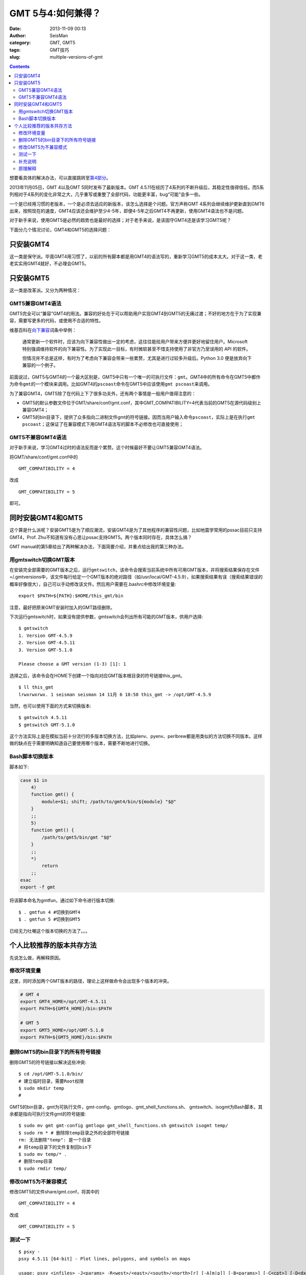 GMT 5与4:如何兼得？
###################

:date: 2013-11-09 00:13
:author: SeisMan
:category: GMT, GMT5
:tags: GMT技巧
:slug: multiple-versions-of-gmt

.. contents::

想要看具体的解决办法，可以直接跳转至\ `第4部分`_\ 。

2013年11月05日，GMT 4以及GMT 5同时发布了最新版本。GMT 4.5.11在经历了4系列的不断升级后，其稳定性值得信任。而5系列相对于4系列的变化非常之大，几乎重写或重整了全部代码，功能更丰富，bug“可能”会多一些。

一个是已经用习惯的老版本，一个是必须去适应的新版本，该怎么选择是个问题。官方声称GMT 4系列会继续维护更新直到GMT6出来，按照现在的速度，GMT4应该还会维护至少4-5年，即便4-5年之后GMT4不再更新，使用GMT4语法也不是问题。

对于新手来说，使用GMT5是必然的趋势也是最好的选择；对于老手来说，是该固守GMT4还是该学习GMT5呢？

下面分几个情况讨论，GMT4和GMT5的选择问题：

只安装GMT4
==========

这一类是保守派。毕竟GMT4用习惯了，以前的所有脚本都是用GMT4的语法写的，重新学习GMT5的成本太大。对于这一类，老老实实用GMT4就好，不必理会GMT5。

只安装GMT5
==========

这一类是改革派。又分为两种情况：

GMT5兼容GMT4语法
----------------

GMT5完全可以“兼容”GMT4的用法。兼容的好处在于可以帮助用户实现GMT4到GMT5的无痛过渡；不好的地方在于为了实现兼容，需要写更多的代码，或使用不合适的特性。

维基百科在\ `向下兼容`_\ 词条中举例：

    通常更新一个软件时，应该为向下兼容性做出一定的考虑，这往往能给用户带来方便并更好地留住用户。Microsoft
    特别强调维持软件的向下兼容性。为了实现此一目标，有时微软甚至不惜支持使用了非官方乃至误用的
    API 的软件。

    但情况并不总是这样，有时为了考虑向下兼容会带来一些累赘，尤其是进行过较多升级后。Python
    3.0 便是放弃向下兼容的一个例子。

前面说过，GMT5与GMT4的一个最大区别是，GMT5中只有一个唯一的可执行文件：\ ``gmt``\ 。GMT4中的所有命令在GMT5中都作为命令\ ``gmt``\ 的一个模块来调用。比如GMT4的\ ``pscoast``\ 命令在GMT5中应该使用\ ``gmt pscoast``\ 来调用。

为了兼容GMT4，GMT5除了在代码上下了很多功夫外，还有两个事情是一般用户值得注意的：

-  GMT5的默认参数文件位于GMT/share/conf/gmt.conf，其中GMT\_COMPATIBILITY=4代表当前的GMT5在源代码级别上兼容GMT4；
-  GMT5的bin目录下，提供了众多指向二进制文件gmt的符号链接。因而当用户输入命令\ ``pscoast``\ ，实际上是在执行\ ``gmt pscoast``\ ；这保证了在兼容模式下用GMT4语法写的脚本不必修改也可直接使用；

GMT5不兼容GMT4语法
------------------

对于新手来说，学习GMT4过时的语法反而是个累赘。这个时候最好不要让GMT5兼容GMT4语法。

将GMT/share/conf/gmt.conf中的

::

    GMT_COMPATIBILITY = 4

改成

::

    GMT_COMPATIBILITY = 5

即可。

同时安装GMT4和GMT5
==================

这个算是什么派呢？安装GMT5是为了顺应潮流，安装GMT4是为了其他程序的兼容性问题，比如地震学常用的pssac目前只支持GMT4，Prof. Zhu不知道有没有心思让pssac支持GMT5。两个版本同时存在，具体怎么搞？

GMT manual的第5章给出了两种解决办法，下面简要介绍，并重点给出我的第三种办法。

用gmtswitch切换GMT版本
----------------------

在安装完全部需要的GMT版本之后，运行\ ``gmtswitch``\ ，该命令会搜索当前系统中所有可用GMT版本，并将搜索结果保存在文件=/.gmtversions中，该文件每行给定一个GMT版本的绝对路径（如/usr/local/GMT-4.5.9），如果搜索结果有误（搜索结果错误的概率好像很大），自己可以手动修改该文件。然后用户需要在.bashrc中修改环境变量::

    export $PATH=${PATH}:$HOME/this_gmt/bin

注意，最好把原来GMT安装时加入的GMT路径删除。

下次运行gmtswitch时，如果没有提供参数，gmtswitch会列出所有可能的GMT版本，供用户选择::

 $ gmtswitch
 1. Version GMT-4.5.9
 2. Version GMT-4.5.11
 3. Version GMT-5.1.0

 Please choose a GMT version (1-3) [1]: 1

选择之后，该命令会在HOME下创建一个指向对应GMT版本根目录的符号链接this_gmt。

::

 $ ll this_gmt
 lrwxrwxrwx. 1 seisman seisman 14 11月 6 18:58 this_gmt -> /opt/GMT-4.5.9

当然，也可以使用下面的方式来切换版本::

 $ gmtswitch 4.5.11
 $ gmtswitch GMT-5.1.0

这个方法实际上是在模拟当前十分流行的多版本切换方法，比如plenv、pyenv、perlbrew都是用类似的方法切换不同版本。这样做的缺点在于需要明确知道自己要使用哪个版本，需要不断地进行切换。

Bash脚本切换版本
----------------

脚本如下:

.. code-block:: bash

 case $1 in
     4)
     function gmt() {
         module=$1; shift; /path/to/gmt4/bin/${module} "$@"
     }
     ;;
     5)
     function gmt() {
         /path/to/gmt5/bin/gmt "$@"
     }
     ;;
     *)
         return
     ;;
 esac
 export -f gmt

将该脚本命名为gmtfun，通过如下命令进行版本切换::

    $ . gmtfun 4 #切换到GMT4
    $ . gmtfun 5 #切换到GMT5

已经无力吐嘲这个版本切换的方法了。。。

个人比较推荐的版本共存方法
==========================

先说怎么做，再解释原因。

修改环境变量
------------

这里，同时添加两个GMT版本的路径，理论上这样做命令会出现多个版本的冲突。

.. code-block:: bash

 # GMT 4
 export GMT4_HOME=/opt/GMT-4.5.11
 export PATH=${GMT4_HOME}/bin:$PATH

 # GMT 5
 export GMT5_HOME=/opt/GMT-5.1.0
 export PATH=${GMT5_HOME}/bin:$PATH

删除GMT5的bin目录下的所有符号链接
---------------------------------

删除GMT5的符号链接以解决这些冲突::

    $ cd /opt/GMT-5.1.0/bin/
    # 建立临时目录，需要Root权限
    $ sudo mkdir temp
    #

GMT5的bin目录，gmt为可执行文件，gmt-config、gmtlogo、gmt_shell_functions.sh、 gmtswitch、isogmt为Bash脚本，其余都是指向可执行文件gmt的符号链接::

    $ sudo mv gmt gmt-config gmtlogo gmt_shell_functions.sh gmtswitch isogmt temp/
    $ sudo rm * # 删除除temp目录之外的全部符号链接
    rm: 无法删除"temp": 是一个目录
    # 将temp目录下的文件复制回bin下
    $ sudo mv temp/* .
    # 删除temp目录
    $ sudo rmdir temp/

修改GMT5为不兼容模式
--------------------

修改GMT5的文件share/gmt.conf，将其中的

::

    GMT_COMPATIBILITY = 4

改成

::

    GMT_COMPATIBILITY = 5

测试一下
--------

::

 $ psxy -
 psxy 4.5.11 [64-bit] - Plot lines, polygons, and symbols on maps
 
 usage: psxy <infiles> -J<params> -R<west>/<east>/<south>/<north>[r] [-A[m|p]] [-B<params>] [-C<cpt>] [-D<dx>/<dy>]
     [-E[x|y|X|Y][n][cap][/[+|-]<pen>]] [-G<fill>] [-H[i][<nrec>]] [-I<intens>] [-K] [-L] [-N] [-O] [-P]
     [-S[<symbol>][<size>]] [-T] [-U[<just>/<dx>/<dy>/]1] [-V] [-W[+|-][<pen>]] [-X[a|c|r]<x_shift>[u]] [-Y[a|c|r]<x_shift>[u]]
     [-c<ncopies>] [-:[i|o]] [-bi[s|S|d|D[<ncol>]|c[<var1>/...]]] [-f[i|o]<colinfo>] [-g[a]x|y|d|X|Y|D|[<col>]z[-|+]<gap>[unit]] [-m[<flag>]]
 
 $ gmt psxy -
 psxy(core) 5.1.0 (r12452) [64-bit] - Plot lines, polygons, and symbols on maps
 
 usage: psxy [<table>] -J<args> -R<west>/<east>/<south>/<north>[/<zmin>/<zmax>][r] [-A[m|p]]
     [-B<args>] [-C<cpt>] [-D<dx>/<dy>] [-E[x|y|X|Y][n][cap][/[+|-]<pen>]] [-G<fill>]
     [-Jz|Z<args>] [-I<intens>] [-K] [-L] [-N] [-O] [-P] [-S[<symbol>][<size>|+s<scale>[unit][/<origin>][l]]]
     [-T] [-U[<just>/<dx>/<dy>/]1] [-V[<level>]] [-W[+|-][<pen>]]
     [-X[a|c|r]<xshift>[<unit>]] [-Y[a|c|r]<yshift>[<unit>]] [-a<col>=<name>[,...]]
     [-bi[<ncol>][t][w][+L|B]] [-c<ncopies>] [-f[i|o]<info>]
     [-g[a]x|y|d|X|Y|D|[<col>]z[-|+]<gap>[<unit>]]
     [-h[i|o][<nrecs>][+c][+d][+r<remark>][+t<title>]] [-i<cols>[l][s<scale>][o<offset>][,...]]
     [-p[x|y|z]<azim>/<elev>[/<zlevel>][+w<lon0>/<lat0>[/<z0>][+v<x0>/<y0>]] [-s[<cols>][a|r]]
     [-t<transp>] [-:[i|o]]


补充说明
--------

删除符号链接的步骤比较麻烦，其实有更简单的办法，在编译GMT5之前，修改cmake/ConfigUser.cmake时，其中有一行::

 #set (GMT_INSTALL_MODULE_LINKS FALSE)

将该行前的“#”去掉，即设置GMT_INSTALL_MODULE_LINKS=FALSE，则在安装过程中就不会创建符号链接了。

原理解释
--------

主要利用的一点是“GMT5中只有gmt这一个可执行文件”。删除了GMT5下的所有符号链接并设置GMT5为不兼容模式后，所有类似\ ``psxy``\ 的命令都会被认为是GMT4的语法，这样以前的GMT4脚本都不需要做任何修改。所有类似\ ``gmt psxy``\ 的命令都会被认为是GMT5的语法，并严格要求必须是GMT5语法，这样有利用用户实现过渡。总之，这样做的好处就是，以前的GMT4脚本不用改，新写的脚本严格遵循GMT5语法。互不干涉，挺好的。

.. _第4部分: http://seisman.info/multiple-versions-of-gmt.html#i
.. _向下兼容: http://zh.wikipedia.org/wiki/%E5%90%91%E4%B8%8B%E5%85%BC%E5%AE%B9
